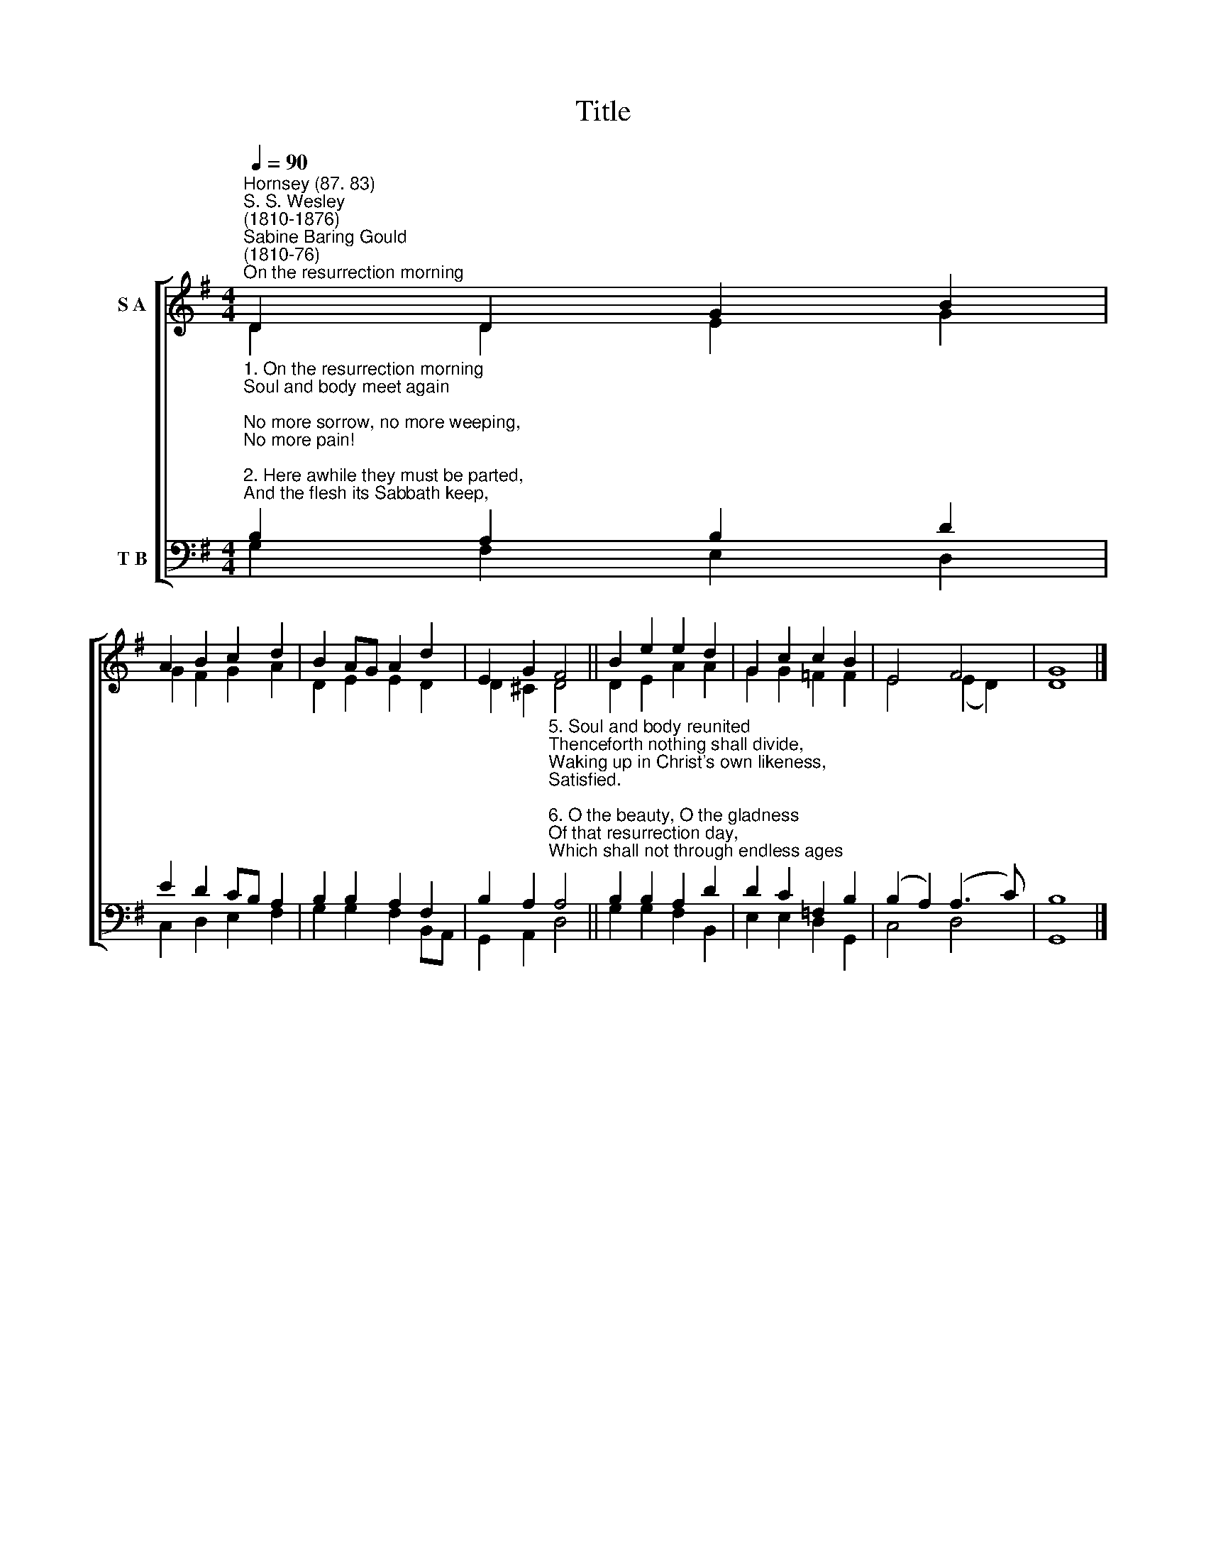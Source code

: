 X:1
T:Title
%%score [ ( 1 2 ) ( 3 4 ) ]
L:1/8
Q:1/4=90
M:4/4
K:G
V:1 treble nm="S A"
V:2 treble 
V:3 bass nm="T B"
V:4 bass 
V:1
"^Hornsey (87. 83)""^S. S. Wesley\n(1810-1876)""^Sabine Baring Gould\n(1810-76)""^On the resurrection morning" D2 D2 G2 B2 | %1
 A2 B2 c2 d2 | B2 AG A2 d2 | E2 G2 F4 || B2 e2 e2 d2 | G2 c2 c2 B2 | E4 F4 | G8 |] %8
V:2
 D2 D2 E2 G2 | G2 F2 G2 A2 | D2 E2 E2 D2 | D2 ^C2 D4 || D2 E2 A2 A2 | G2 G2 =F2 F2 | E4 (E2 D2) | %7
 D8 |] %8
V:3
"^1. On the resurrection morning\nSoul and body meet again;\nNo more sorrow, no more weeping,\nNo more pain!\n\n2. Here awhile they must be parted,\nAnd the flesh its Sabbath keep,\nWaiting in a holy stillness,\nWrapt in sleep.\n\n3. For a while the wearied body\nLies with feet towards the morn;\nTill the last and brightest Easter\nDay be born.\n\n4. But the soul in contemplation\nUtters earnest prayer and strong,\nBursting at the resurrection\nInto song." B,2 A,2 B,2 D2 | %1
 E2 D2 CB, A,2 | B,2 B,2 A,2 F,2 | %3
 B,2 A,2"^5. Soul and body reunited\nThenceforth nothing shall divide,\nWaking up in Christ's own likeness,\nSatisfied.\n\n6. O the beauty, O the gladness\nOf that resurrection day,\nWhich shall not through endless ages\nPass away.\n\n7. On that happy Easter morning\nAll the graves their dead restore;\nFather, sister, child, and mother\nMeet once more.\n\n8. To that brightest of all meetings\nBring us, Jesu Christ, at last,\nBy thy Cross, through death and judgment,\nHolding fast.\n" A,4 || %4
 B,2 B,2 A,2 D2 | D2 C2 =F,2 B,2 | (B,2 A,2) (A,3 C) | B,8 |] %8
V:4
 G,2 F,2 E,2 D,2 | C,2 D,2 E,2 F,2 | G,2 G,2 F,2 B,,A,, | G,,2 A,,2 D,4 || G,2 G,2 F,2 B,,2 | %5
 E,2 E,2 D,2 G,,2 | C,4 D,4 | G,,8 |] %8

